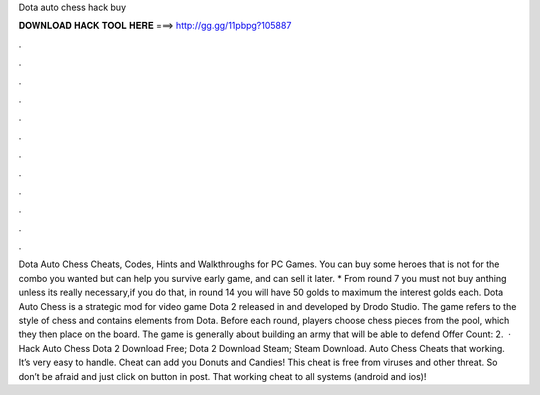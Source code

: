 Dota auto chess hack buy

𝐃𝐎𝐖𝐍𝐋𝐎𝐀𝐃 𝐇𝐀𝐂𝐊 𝐓𝐎𝐎𝐋 𝐇𝐄𝐑𝐄 ===> http://gg.gg/11pbpg?105887

.

.

.

.

.

.

.

.

.

.

.

.

Dota Auto Chess Cheats, Codes, Hints and Walkthroughs for PC Games. You can buy some heroes that is not for the combo you wanted but can help you survive early game, and can sell it later. * From round 7 you must not buy anthing unless its really necessary,if you do that, in round 14 you will have 50 golds to maximum the interest golds each. Dota Auto Chess is a strategic mod for video game Dota 2 released in and developed by Drodo Studio. The game refers to the style of chess and contains elements from Dota. Before each round, players choose chess pieces from the pool, which they then place on the board. The game is generally about building an army that will be able to defend Offer Count: 2.  · Hack Auto Chess Dota 2 Download Free; Dota 2 Download Steam; Steam Download. Auto Chess Cheats that working. It’s very easy to handle. Cheat can add you Donuts and Candies! This cheat is free from viruses and other threat. So don’t be afraid and just click on button in post. That working cheat to all systems (android and ios)!